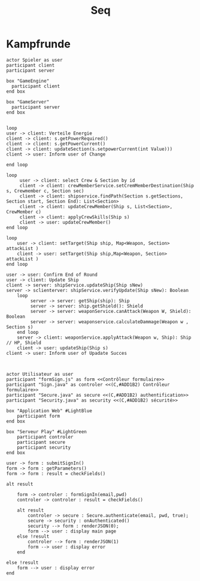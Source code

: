 #+TITLE: Seq

* Kampfrunde

#+BEGIN_SRC plantuml :file kampf.png
actor Spieler as user
participant client
participant server

box "GameEngine"
  participant client
end box

box "GameServer"
  participant server
end box


loop
user -> client: Verteile Energie
client -> client: s.getPowerRequired()
client -> client: s.getPowerCurrent()
client -> client: updateSection(s.setpowerCurrent(int Value)))
client -> user: Inform user of Change

end loop

loop
     user -> client: select Crew & Section by id
     client -> client: crewMemberService.setCremMemberDestination(Ship s, Crewmember c, Section sec)
     client -> client: shipservice.findPath(Section s.getSections, Section start, Section End): List<Section>
     client -> client: updateCrewMember(Ship s, List<Section>, CrewMember c)
     client -> client: applyCrewSkills(Ship s)
     client -> user: updateCrewMember()
end loop

loop
    user -> client: setTarget(Ship ship, Map<Weapon, Section> attackList )
    client -> user: setTarget(Ship ship,Map<Weapon, Section> attackList )
end loop

user -> user: Confirm End of Round
user -> client: Update Ship
client -> server: shipService.updateShip(Ship sNew)
server -> sclienterver: shipService.verifyUpdate(Ship sNew): Boolean
    loop
         server -> server: getShip(ship): Ship
         server -> server: ship.getShield(): Shield
         server -> server: weaponService.canAttack(Weapon W, Shield): Boolean
         server -> server: weaponservice.calculateDammage(Weapon w , Section s)
    end loop
    server -> client: weaponService.applyAttack(Weapon w, Ship): Ship // HP, Shield
    client -> user: updateShip(Ship s)
client -> user: Inform user of Upadate Succes


#+END_SRC

#+RESULTS:
[[file:kampf.png]]




#+BEGIN_SRC plantuml :file example.png
actor Utilisateur as user
participant "formSign.js" as form <<Contrôleur formulaire>>
participant "Sign.java" as controler <<(C,#ADD1B2) Contrôleur formulaire>>
participant "Secure.java" as secure <<(C,#ADD1B2) authentification>>
participant "Security.java" as security <<(C,#ADD1B2) sécurité>>

box "Application Web" #LightBlue
	participant form
end box

box "Serveur Play" #LightGreen
	participant controler
	participant secure
	participant security
end box

user -> form : submitSignIn()
form -> form : getParameters()
form -> form : result = checkFields()

alt result

    form -> controler : formSignIn(email,pwd)
    controler -> controler : result = checkFields()

    alt result
    	controler -> secure : Secure.authenticate(email, pwd, true);
    	secure -> security : onAuthenticated()
    	security --> form : renderJSON(0);
    	form --> user : display main page
    else !result
    	controler --> form : renderJSON(1)
    	form --> user : display error
    end

else !result
	form --> user : display error
end

#+END_SRC

#+RESULTS:
[[file:example.png]]
